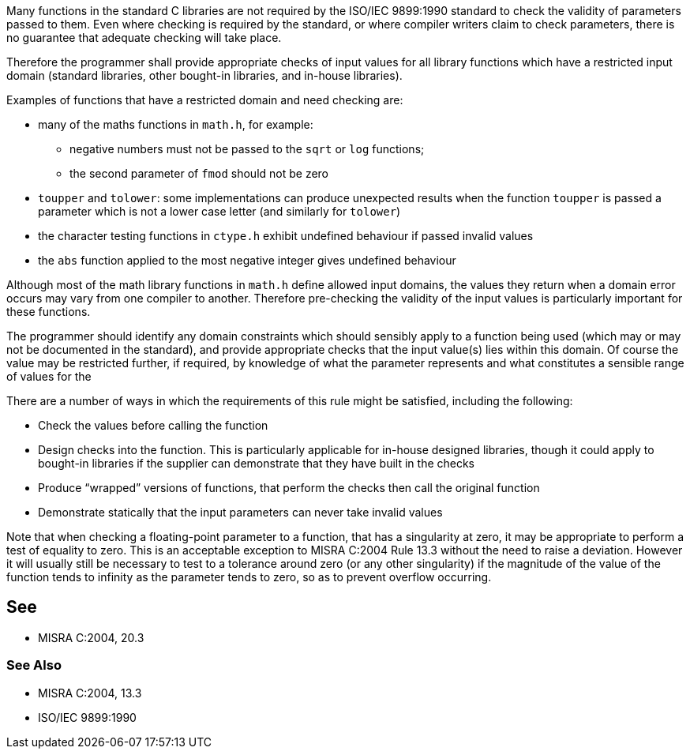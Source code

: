 Many functions in the standard C libraries are not required by the ISO/IEC 9899:1990 standard to check the validity of parameters passed to them. Even where checking is required by the standard, or where compiler writers claim to check parameters, there is no guarantee that adequate checking will take place.


Therefore the programmer shall provide appropriate checks of input values for all library functions which have a restricted input domain (standard libraries, other bought-in libraries, and in-house libraries).


Examples of functions that have a restricted domain and need checking are:

* many of the maths functions in ``++math.h++``, for example:
** negative numbers must not be passed to the ``++sqrt++`` or ``++log++`` functions;
** the second parameter of ``++fmod++`` should not be zero
* ``++toupper++`` and ``++tolower++``: some implementations can produce unexpected results when the function ``++toupper++`` is passed a parameter which is not a lower case letter (and similarly for ``++tolower++``)
* the character testing functions in ``++ctype.h++`` exhibit undefined behaviour if passed invalid values
* the ``++abs++`` function applied to the most negative integer gives undefined behaviour

Although most of the math library functions in ``++math.h++`` define allowed input domains, the values they return when a domain error occurs may vary from one compiler to another. Therefore pre-checking the validity of the input values is particularly important for these functions.


The programmer should identify any domain constraints which should sensibly apply to a function being used (which may or may not be documented in the standard), and provide appropriate checks that the input value(s) lies within this domain. Of course the value may be restricted further, if required, by knowledge of what the parameter represents and what constitutes a sensible range of values for the


There are a number of ways in which the requirements of this rule might be satisfied, including the following:

* Check the values before calling the function
* Design checks into the function. This is particularly applicable for in-house designed libraries, though it could apply to bought-in libraries if the supplier can demonstrate that they have built in the checks
* Produce “wrapped” versions of functions, that perform the checks then call the original function
* Demonstrate statically that the input parameters can never take invalid values

Note that when checking a floating-point parameter to a function, that has a singularity at zero, it may be appropriate to perform a test of equality to zero. This is an acceptable exception to MISRA C:2004 Rule 13.3 without the need to raise a deviation. However it will usually still be necessary to test to a tolerance around zero (or any other singularity) if the magnitude of the value of the function tends to infinity as the parameter tends to zero, so as to prevent overflow occurring.

== See

* MISRA C:2004, 20.3

=== See Also

* MISRA C:2004, 13.3
* ISO/IEC 9899:1990
